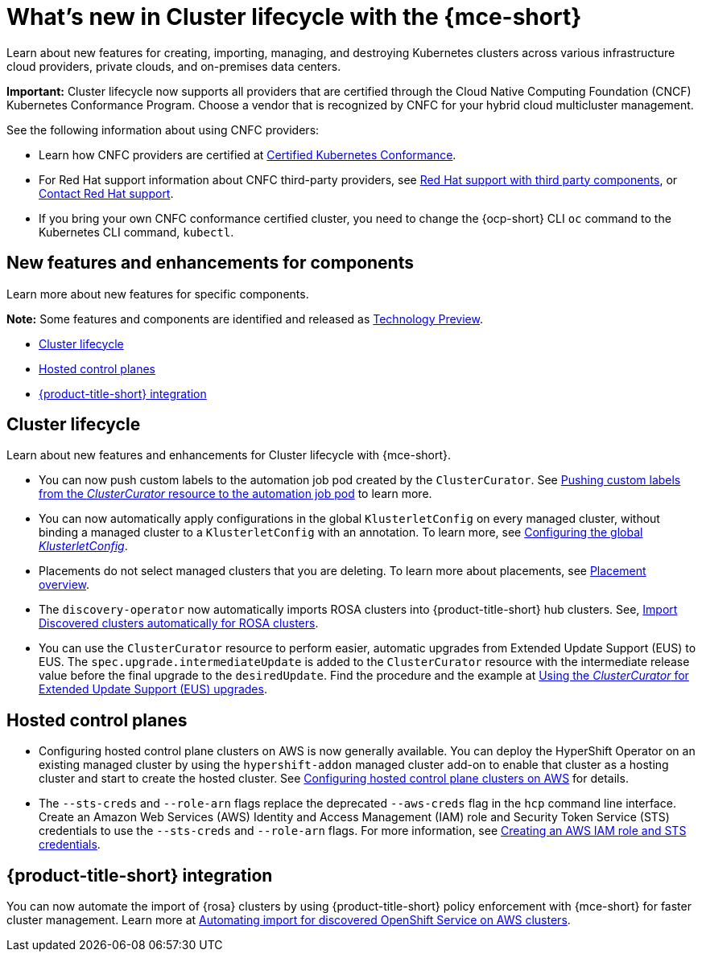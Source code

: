 [#whats-new]
= What's new in Cluster lifecycle with the {mce-short}

Learn about new features for creating, importing, managing, and destroying Kubernetes clusters across various infrastructure cloud providers, private clouds, and on-premises data centers.

*Important:* Cluster lifecycle now supports all providers that are certified through the Cloud Native Computing Foundation (CNCF) Kubernetes Conformance Program. Choose a vendor that is recognized by CNFC for your hybrid cloud multicluster management.

See the following information about using CNFC providers:

* Learn how CNFC providers are certified at link:https://www.cncf.io/training/certification/software-conformance/[Certified Kubernetes Conformance].

* For Red Hat support information about CNFC third-party providers, see link:https://access.redhat.com/third-party-software-support[Red Hat support with third party components], or link:https://access.redhat.com/support/contact/[Contact Red Hat support].

* If you bring your own CNFC conformance certified cluster, you need to change the {ocp-short} CLI `oc` command to the Kubernetes CLI command, `kubectl`.

[#new-features-mce]
== New features and enhancements for components

Learn more about new features for specific components.

*Note:* Some features and components are identified and released as link:https://access.redhat.com/support/offerings/techpreview[Technology Preview].

* <<cluster-lifecycle, Cluster lifecycle>>
//* <<credential, Credentials>>
* <<hosted-control-plane, Hosted control planes>>
* <<acm-integration-wn,{product-title-short} integration>>

[#cluster-lifecycle]
== Cluster lifecycle

Learn about new features and enhancements for Cluster lifecycle with {mce-short}.

- You can now push custom labels to the automation job pod created by the `ClusterCurator`. See xref:../cluster_lifecycle/ansible_config_cluster.adoc#push-cl-cr-job-pod[Pushing custom labels from the _ClusterCurator_ resource to the automation job pod] to learn more.

- You can now automatically apply configurations in the global `KlusterletConfig` on every managed cluster, without binding a managed cluster to a `KlusterletConfig` with an annotation. To learn more, see xref:../cluster_lifecycle/adv_config_cluster.adoc#config-gloabl-klusterletconfig[Configuring the global _KlusterletConfig_].

- Placements do not select managed clusters that you are deleting. To learn more about placements, see xref:../cluster_lifecycle/placement_overview.adoc#placement-overview[Placement overview].

- The `discovery-operator` now automatically imports ROSA clusters into {product-title-short} hub clusters. See, link:../discovery/discovery_import.adoc#discovery_import[Import Discovered clusters automatically for ROSA clusters].

- You can use the `ClusterCurator` resource to perform easier, automatic upgrades from Extended Update Support (EUS) to EUS. The `spec.upgrade.intermediateUpdate` is added to the `ClusterCurator` resource with the intermediate release value before the final upgrade to the `desiredUpdate`. Find the procedure and the example at xref:../cluster_lifecycle/ansible_config_cluster.adoc#eus-upgrades[Using the _ClusterCurator_ for Extended Update Support (EUS) upgrades].

//[#credential]
//== Credentials

[#hosted-control-plane]
== Hosted control planes

* Configuring hosted control plane clusters on AWS is now generally available. You can deploy the HyperShift Operator on an existing managed cluster by using the `hypershift-addon` managed cluster add-on to enable that cluster as a hosting cluster and start to create the hosted cluster. See xref:../../clusters/hosted_control_planes/aws_intro.adoc#hosting-service-cluster-configure-aws[Configuring hosted control plane clusters on AWS] for details.

* The `--sts-creds` and `--role-arn` flags replace the deprecated `--aws-creds` flag in the `hcp` command line interface. Create an Amazon Web Services (AWS) Identity and Access Management (IAM) role and Security Token Service (STS) credentials to use the `--sts-creds` and `--role-arn` flags. For more information, see xref:../hosted_control_planes/create_role_sts_aws.adoc#create-role-sts-aws[Creating an AWS IAM role and STS credentials].

//* When you create a cluster, you can map a single or multiple KubeVirt Container Storage Interface (CSI) volume snapshot classes to your hosted cluster. See xref:../../clusters/hosted_control_planes/config_storage_kubevirt.adoc#mapping-a-single-kubevirt-csi-volume-snapshot-class[Mapping a single KubeVirt CSI volume snapshot class] and xref:../../clusters/hosted_control_planes/config_storage_kubevirt.adoc#mapping-multiple-kubevirt-csi-volume-snapshot-classes[Mapping multiple KubeVirt CSI volume snapshot classes] for details.

[#acm-integration-wn]
== {product-title-short} integration

You can now automate the import of {rosa} clusters by using {product-title-short} policy enforcement with {mce-short} for faster cluster management. Learn more at xref:../../clusters/acm_integration/integration_import_rosa.adoc#import-discover-rosa[Automating import for discovered OpenShift Service on AWS clusters].
